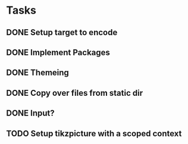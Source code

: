 * Tasks
** DONE Setup target to encode
CLOSED: [2025-04-30 Wed 12:33]
** DONE Implement Packages
CLOSED: [2025-04-30 Wed 13:51]
** DONE Themeing
CLOSED: [2025-04-30 Wed 15:06]
** DONE Copy over files from static dir
CLOSED: [2025-04-30 Wed 15:08]
** DONE Input?
CLOSED: [2025-04-30 Wed 15:09]
** TODO Setup tikzpicture with a scoped context

